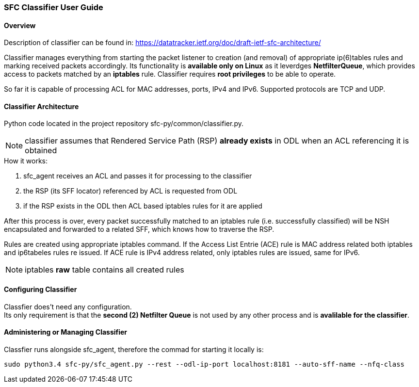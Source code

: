 === SFC Classifier User Guide

==== Overview
Description of classifier can be found in: https://datatracker.ietf.org/doc/draft-ietf-sfc-architecture/

Classifier manages everything from starting the packet listener to creation (and removal) of appropriate ip(6)tables rules and marking received packets accordingly. Its functionality is *available only on Linux* as it leverdges *NetfilterQueue*, which provides access to packets matched by an *iptables* rule. Classifier requires *root privileges* to be able to operate.

So far it is capable of processing ACL for MAC addresses, ports, IPv4 and IPv6. Supported protocols are TCP and UDP.

==== Classifier Architecture
Python code located in the project repository sfc-py/common/classifier.py.

NOTE: classifier assumes that Rendered Service Path (RSP) *already exists* in ODL when an ACL referencing it is obtained

.How it works:
. sfc_agent receives an ACL and passes it for processing to the classifier
. the RSP (its SFF locator) referenced by ACL is requested from ODL
. if the RSP exists in the ODL then ACL based iptables rules for it are applied

After this process is over, every packet successfully matched to an iptables rule (i.e. successfully classified) will be NSH encapsulated and forwarded to a related SFF, which knows how to traverse the RSP.

Rules are created using appropriate iptables command. If the Access List Entrie (ACE) rule is MAC address related both iptables and ip6tabeles rules re issued. If ACE rule is IPv4 address related, only iptables rules are issued, same for IPv6.

NOTE: iptables *raw* table contains all created rules

==== Configuring Classifier
Classfier does't need any configuration. +
Its only requirement is that the *second (2) Netfilter Queue* is not used by any other process and is *avalilable for the classifier*.

==== Administering or Managing Classifier
Classfier runs alongside sfc_agent, therefore the commad for starting it locally is:

	sudo python3.4 sfc-py/sfc_agent.py --rest --odl-ip-port localhost:8181 --auto-sff-name --nfq-class
